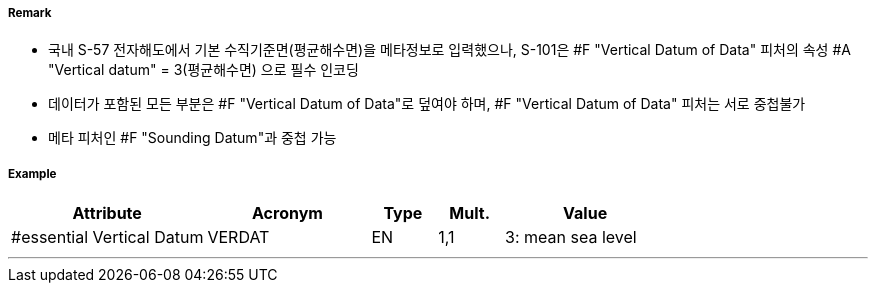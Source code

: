 // tag::VerticalDatumOfData[]
===== Remark
- 국내 S-57 전자해도에서 기본 수직기준면(평균해수면)을 메타정보로 입력했으나, S-101은 #F "Vertical Datum of Data" 피처의 속성 #A "Vertical datum" = 3(평균해수면) 으로 필수 인코딩
- 데이터가 포함된 모든 부분은 #F "Vertical Datum of Data"로 덮여야 하며, #F "Vertical Datum of Data" 피처는 서로 중첩불가
- 메타 피처인 #F "Sounding Datum"과 중첩 가능

===== Example
[cols="30,25,10,10,25", options="header"]
|===
|Attribute |Acronym |Type |Mult. |Value
|#essential Vertical Datum|VERDAT|EN|1,1| 3: mean sea level
|===

---
// end::VerticalDatumOfData[]
